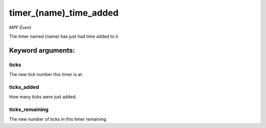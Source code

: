 timer_(name)_time_added
=======================

*MPF Event*

The timer named (name) has just had time added to it.


Keyword arguments:
------------------

ticks
~~~~~
The new tick number this timer is at.

ticks_added
~~~~~~~~~~~
How many ticks were just added.

ticks_remaining
~~~~~~~~~~~~~~~
The new number of ticks in this timer remaining.


